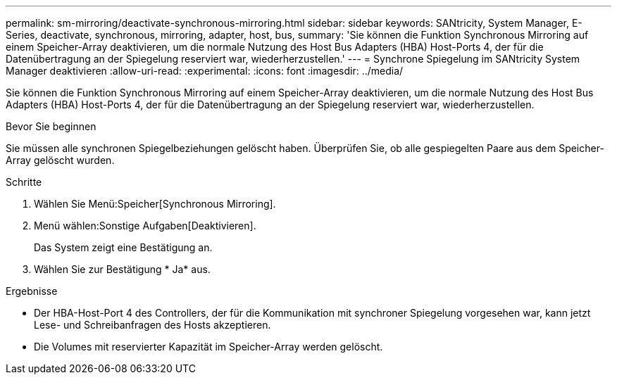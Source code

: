 ---
permalink: sm-mirroring/deactivate-synchronous-mirroring.html 
sidebar: sidebar 
keywords: SANtricity, System Manager, E-Series, deactivate, synchronous, mirroring, adapter, host, bus, 
summary: 'Sie können die Funktion Synchronous Mirroring auf einem Speicher-Array deaktivieren, um die normale Nutzung des Host Bus Adapters (HBA) Host-Ports 4, der für die Datenübertragung an der Spiegelung reserviert war, wiederherzustellen.' 
---
= Synchrone Spiegelung im SANtricity System Manager deaktivieren
:allow-uri-read: 
:experimental: 
:icons: font
:imagesdir: ../media/


[role="lead"]
Sie können die Funktion Synchronous Mirroring auf einem Speicher-Array deaktivieren, um die normale Nutzung des Host Bus Adapters (HBA) Host-Ports 4, der für die Datenübertragung an der Spiegelung reserviert war, wiederherzustellen.

.Bevor Sie beginnen
Sie müssen alle synchronen Spiegelbeziehungen gelöscht haben. Überprüfen Sie, ob alle gespiegelten Paare aus dem Speicher-Array gelöscht wurden.

.Schritte
. Wählen Sie Menü:Speicher[Synchronous Mirroring].
. Menü wählen:Sonstige Aufgaben[Deaktivieren].
+
Das System zeigt eine Bestätigung an.

. Wählen Sie zur Bestätigung * Ja* aus.


.Ergebnisse
* Der HBA-Host-Port 4 des Controllers, der für die Kommunikation mit synchroner Spiegelung vorgesehen war, kann jetzt Lese- und Schreibanfragen des Hosts akzeptieren.
* Die Volumes mit reservierter Kapazität im Speicher-Array werden gelöscht.

